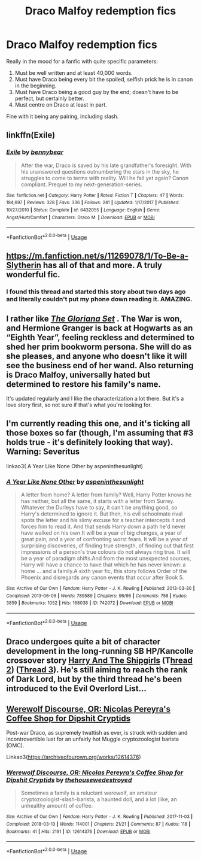 #+TITLE: Draco Malfoy redemption fics

* Draco Malfoy redemption fics
:PROPERTIES:
:Author: JayJayBae95
:Score: 19
:DateUnix: 1566169526.0
:DateShort: 2019-Aug-19
:FlairText: Request
:END:
Really in the mood for a fanfic with quite specific parameters:

1. Must be well written and at least 40,000 words.
2. Must have Draco being every bit the spoiled, selfish prick he is in canon in the beginning.
3. Must have Draco being a good guy by the end; doesn't have to be perfect, but certainly better.
4. Must centre on Draco at least in part.\\

Fine with it being any pairing, including slash.


** linkffn(Exile)
:PROPERTIES:
:Author: natus92
:Score: 5
:DateUnix: 1566174350.0
:DateShort: 2019-Aug-19
:END:

*** [[https://www.fanfiction.net/s/6432055/1/][*/Exile/*]] by [[https://www.fanfiction.net/u/833356/bennybear][/bennybear/]]

#+begin_quote
  After the war, Draco is saved by his late grandfather's foresight. With his unanswered questions outnumbering the stars in the sky, he struggles to come to terms with reality. Will he fail yet again? Canon compliant. Prequel to my next-generation-series.
#+end_quote

^{/Site/:} ^{fanfiction.net} ^{*|*} ^{/Category/:} ^{Harry} ^{Potter} ^{*|*} ^{/Rated/:} ^{Fiction} ^{T} ^{*|*} ^{/Chapters/:} ^{47} ^{*|*} ^{/Words/:} ^{184,697} ^{*|*} ^{/Reviews/:} ^{328} ^{*|*} ^{/Favs/:} ^{336} ^{*|*} ^{/Follows/:} ^{241} ^{*|*} ^{/Updated/:} ^{1/17/2017} ^{*|*} ^{/Published/:} ^{10/27/2010} ^{*|*} ^{/Status/:} ^{Complete} ^{*|*} ^{/id/:} ^{6432055} ^{*|*} ^{/Language/:} ^{English} ^{*|*} ^{/Genre/:} ^{Angst/Hurt/Comfort} ^{*|*} ^{/Characters/:} ^{Draco} ^{M.} ^{*|*} ^{/Download/:} ^{[[http://www.ff2ebook.com/old/ffn-bot/index.php?id=6432055&source=ff&filetype=epub][EPUB]]} ^{or} ^{[[http://www.ff2ebook.com/old/ffn-bot/index.php?id=6432055&source=ff&filetype=mobi][MOBI]]}

--------------

*FanfictionBot*^{2.0.0-beta} | [[https://github.com/tusing/reddit-ffn-bot/wiki/Usage][Usage]]
:PROPERTIES:
:Author: FanfictionBot
:Score: 2
:DateUnix: 1566174360.0
:DateShort: 2019-Aug-19
:END:


** [[https://m.fanfiction.net/s/11269078/1/To-Be-a-Slytherin]] has all of that and more. A truly wonderful fic.
:PROPERTIES:
:Author: JdubCT
:Score: 3
:DateUnix: 1566172547.0
:DateShort: 2019-Aug-19
:END:

*** I found this thread and started this story about two days ago and literally couldn't put my phone down reading it. AMAZING.
:PROPERTIES:
:Author: fiddlerontheroof19
:Score: 1
:DateUnix: 1566542379.0
:DateShort: 2019-Aug-23
:END:


** I rather like [[https://archiveofourown.org/works/16821571][*/The Gloriana Set/*]] . The War is won, and Hermione Granger is back at Hogwarts as an “Eighth Year”, feeling reckless and determined to shed her prim bookworm persona. She will do as she pleases, and anyone who doesn't like it will see the business end of her wand. Also returning is Draco Malfoy, universally hated but determined to restore his family's name.

It's updated regularly and I like the characterization a lot there. But it's a love story first, so not sure if that's what you're looking for.
:PROPERTIES:
:Author: Lalja
:Score: 2
:DateUnix: 1566197603.0
:DateShort: 2019-Aug-19
:END:


** I'm currently reading this one, and it's ticking all those boxes so far (though, I'm assuming that #3 holds true - it's definitely looking that way). Warning: Severitus

linkao3( A Year Like None Other by aspeninthesunlight)
:PROPERTIES:
:Author: hrmdurr
:Score: 1
:DateUnix: 1566182519.0
:DateShort: 2019-Aug-19
:END:

*** [[https://archiveofourown.org/works/742072][*/A Year Like None Other/*]] by [[https://www.archiveofourown.org/users/aspeninthesunlight/pseuds/aspeninthesunlight][/aspeninthesunlight/]]

#+begin_quote
  A letter from home? A letter from family? Well, Harry Potter knows he has neither, but all the same, it starts with a letter from Surrey. Whatever the Durleys have to say, it can't be anything good, so Harry's determined to ignore it. But then, his evil schoolmate rival spots the letter and his slimy excuse for a teacher intercepts it and forces him to read it. And that sends Harry down a path he'd never have walked on his own.It will be a year of big changes, a year of great pain, and a year of confronting worst fears. It will be a year of surprising discoveries, of finding true strength, of finding out that first impressions of a person's true colours do not always ring true. It will be a year of paradigm shifts.And from the most unexpected sources, Harry will have a chance to have that which he has never known: a home ... and a family.A sixth year fic, this story follows Order of the Phoenix and disregards any canon events that occur after Book 5.
#+end_quote

^{/Site/:} ^{Archive} ^{of} ^{Our} ^{Own} ^{*|*} ^{/Fandom/:} ^{Harry} ^{Potter} ^{-} ^{J.} ^{K.} ^{Rowling} ^{*|*} ^{/Published/:} ^{2013-03-30} ^{*|*} ^{/Completed/:} ^{2013-06-09} ^{*|*} ^{/Words/:} ^{789589} ^{*|*} ^{/Chapters/:} ^{96/96} ^{*|*} ^{/Comments/:} ^{758} ^{*|*} ^{/Kudos/:} ^{3859} ^{*|*} ^{/Bookmarks/:} ^{1052} ^{*|*} ^{/Hits/:} ^{168038} ^{*|*} ^{/ID/:} ^{742072} ^{*|*} ^{/Download/:} ^{[[https://archiveofourown.org/downloads/742072/A%20Year%20Like%20None%20Other.epub?updated_at=1561482877][EPUB]]} ^{or} ^{[[https://archiveofourown.org/downloads/742072/A%20Year%20Like%20None%20Other.mobi?updated_at=1561482877][MOBI]]}

--------------

*FanfictionBot*^{2.0.0-beta} | [[https://github.com/tusing/reddit-ffn-bot/wiki/Usage][Usage]]
:PROPERTIES:
:Author: FanfictionBot
:Score: 1
:DateUnix: 1566182544.0
:DateShort: 2019-Aug-19
:END:


** Draco undergoes quite a bit of character development in the long-running SB HP/Kancolle crossover story [[https://forums.spacebattles.com/threads/harry-and-the-shipgirls-a-hp-kancolle-snippet-collection.413375/][Harry And The Shipgirls]] (T[[https://forums.spacebattles.com/threads/harry-and-the-shipgirls-prisoner-of-shipping-a-hp-kancolle-snippet-collection.630637/][hread 2]]) ([[https://forums.spacebattles.com/threads/harry-and-the-shipgirls-goblet-of-feels-a-hp-kancolle-snippet-collection.772633/][Thread 3]]). He's still aiming to reach the rank of Dark Lord, but by the third thread he's been introduced to the Evil Overlord List...
:PROPERTIES:
:Author: BeardInTheDark
:Score: 1
:DateUnix: 1566239093.0
:DateShort: 2019-Aug-19
:END:


** [[https://archiveofourown.org/works/12614376][Werewolf Discourse, OR: Nicolas Pereyra's Coffee Shop for Dipshit Cryptids]]

Post-war Draco, as supremely twattish as ever, is struck with sudden and incontrovertible lust for an unfairly hot Muggle cryptozoologist barista (OMC).

Linkao3([[https://archiveofourown.org/works/12614376]])
:PROPERTIES:
:Author: i_atent_ded
:Score: 1
:DateUnix: 1566187395.0
:DateShort: 2019-Aug-19
:END:

*** [[https://archiveofourown.org/works/12614376][*/Werewolf Discourse, OR: Nicolas Pereyra's Coffee Shop for Dipshit Cryptids/*]] by [[https://www.archiveofourown.org/users/thehousewedestroyed/pseuds/thehousewedestroyed][/thehousewedestroyed/]]

#+begin_quote
  Sometimes a family is a reluctant werewolf, an amateur cryptozoologist-slash-barista, a haunted doll, and a lot (like, an unhealthy amount) of coffee.
#+end_quote

^{/Site/:} ^{Archive} ^{of} ^{Our} ^{Own} ^{*|*} ^{/Fandom/:} ^{Harry} ^{Potter} ^{-} ^{J.} ^{K.} ^{Rowling} ^{*|*} ^{/Published/:} ^{2017-11-03} ^{*|*} ^{/Completed/:} ^{2018-03-13} ^{*|*} ^{/Words/:} ^{114001} ^{*|*} ^{/Chapters/:} ^{21/21} ^{*|*} ^{/Comments/:} ^{87} ^{*|*} ^{/Kudos/:} ^{118} ^{*|*} ^{/Bookmarks/:} ^{41} ^{*|*} ^{/Hits/:} ^{2191} ^{*|*} ^{/ID/:} ^{12614376} ^{*|*} ^{/Download/:} ^{[[https://archiveofourown.org/downloads/12614376/Werewolf%20Discourse%20OR.epub?updated_at=1522009691][EPUB]]} ^{or} ^{[[https://archiveofourown.org/downloads/12614376/Werewolf%20Discourse%20OR.mobi?updated_at=1522009691][MOBI]]}

--------------

*FanfictionBot*^{2.0.0-beta} | [[https://github.com/tusing/reddit-ffn-bot/wiki/Usage][Usage]]
:PROPERTIES:
:Author: FanfictionBot
:Score: 1
:DateUnix: 1566187415.0
:DateShort: 2019-Aug-19
:END:
